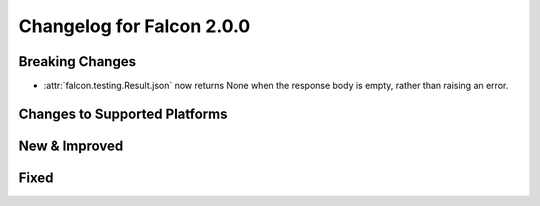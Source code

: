 Changelog for Falcon 2.0.0
==========================

Breaking Changes
----------------

- :attr:`falcon.testing.Result.json` now returns None when the response body is
  empty, rather than raising an error.

Changes to Supported Platforms
------------------------------

New & Improved
--------------

Fixed
-----
